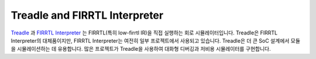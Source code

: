 Treadle and FIRRTL Interpreter
==============================

`Treadle <https://github.com/freechipsproject/treadle>`__ 과
`FIRRTL Interpreter <https://github.com/freechipsproject/firrtl-interpreter>`__ 
는 FIRRTL(특히 low-firrtl IR)을 직접 실행하는 회로 시뮬레이터입니다.
Treadle은 FIRRTL Interpreter의 대체품이지만, FIRRTL Interpreter는 여전히 일부 프로젝트에서 사용되고 있습니다.
Treadle은 더 큰 SoC 설계에서 모듈을 시뮬레이션하는 데 유용합니다. 많은 프로젝트가 Treadle을 사용하여 대화형 디버깅과 저비용 시뮬레이터를 구현합니다.

